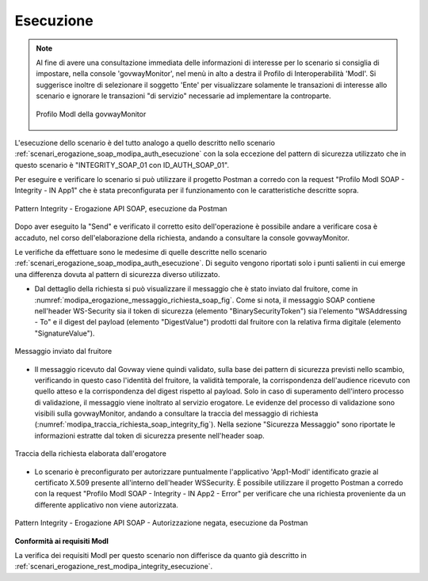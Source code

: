 .. _scenari_erogazione_soap_modipa_integrity_esecuzione:

Esecuzione
----------

.. note::

  Al fine di avere una consultazione immediata delle informazioni di interesse per lo scenario si consiglia di impostare, nella console 'govwayMonitor', nel menù in alto a destra il Profilo di Interoperabilità 'ModI'. Si suggerisce inoltre di selezionare il soggetto 'Ente' per visualizzare solamente le transazioni di interesse allo scenario e ignorare le transazioni "di servizio" necessarie ad implementare la controparte.

  .. figure:: ../../../_figure_scenari/modipa_profilo_monitor.png
   :scale: 80%
   :align: center
   :name: modipa_profilo_monitor_soap_integrity_fig

   Profilo ModI della govwayMonitor

L'esecuzione dello scenario è del tutto analogo a quello descritto nello scenario :ref:`scenari_erogazione_soap_modipa_auth_esecuzione` con la sola eccezione del pattern di sicurezza utilizzato che in questo scenario è "INTEGRITY_SOAP_01 con ID_AUTH_SOAP_01".

Per eseguire e verificare lo scenario si può utilizzare il progetto Postman a corredo con la request "Profilo ModI SOAP - Integrity - IN App1" che è stata preconfigurata per il funzionamento con le caratteristiche descritte sopra.

.. figure:: ../../../_figure_scenari/postman_integrity_soap_in_ok.png
 :scale: 70%
 :align: center
 :name: postman_integrity_soap_in_ok

 Pattern Integrity - Erogazione API SOAP, esecuzione da Postman


Dopo aver eseguito la "Send" e verificato il corretto esito dell'operazione è possibile andare a verificare cosa è accaduto, nel corso dell'elaborazione della richiesta, andando a consultare la console govwayMonitor.

Le verifiche da effettuare sono le medesime di quelle descritte nello scenario :ref:`scenari_erogazione_soap_modipa_auth_esecuzione`. Di seguito vengono riportati solo i punti salienti in cui emerge una differenza dovuta al pattern di sicurezza diverso utilizzato.


- Dal dettaglio della richiesta si può visualizzare il messaggio che è stato inviato dal fruitore, come in :numref:`modipa_erogazione_messaggio_richiesta_soap_fig`. Come si nota, il messaggio SOAP contiene nell'header WS-Security sia il token di sicurezza (elemento "BinarySecurityToken") sia l'elemento "WSAddressing - To" e il digest del payload (elemento "DigestValue") prodotti dal fruitore con la relativa firma digitale (elemento "SignatureValue").

.. figure:: ../../../_figure_scenari/modipa_erogazione_messaggio_richiesta_soap.png
 :scale: 80%
 :align: center
 :name: modipa_erogazione_messaggio_richiesta_soap_integrity_fig

 Messaggio inviato dal fruitore

- Il messaggio ricevuto dal Govway viene quindi validato, sulla base dei pattern di sicurezza previsti nello scambio, verificando in questo caso l'identità del fruitore, la validità temporale, la corrispondenza dell'audience ricevuto con quello atteso e la corrispondenza del digest rispetto al payload. Solo in caso di superamento dell'intero processo di validazione, il messaggio viene inoltrato al servizio erogatore.
  Le evidenze del processo di validazione sono visibili sulla govwayMonitor, andando a consultare la traccia del messaggio di richiesta (:numref:`modipa_traccia_richiesta_soap_integrity_fig`). Nella sezione "Sicurezza Messaggio" sono riportate le informazioni estratte dal token di sicurezza presente nell'header soap.

.. figure:: ../../../_figure_scenari/modipa_traccia_richiesta_soap_integrity.png
 :scale: 80%
 :align: center
 :name: modipa_traccia_richiesta_soap_integrity_fig

 Traccia della richiesta elaborata dall'erogatore

- Lo scenario è preconfigurato per autorizzare puntualmente l'applicativo 'App1-ModI' identificato grazie al certificato X.509 presente all'interno dell'header WSSecurity. È possibile utilizzare il progetto Postman a corredo con la request "Profilo ModI SOAP - Integrity - IN App2 - Error" per verificare che una richiesta proveniente da un differente applicativo non viene autorizzata.

.. figure:: ../../../_figure_scenari/postman_integrity_soap_in_error.png
 :scale: 70%
 :align: center
 :name: postman_integrity_soap_in_error

 Pattern Integrity - Erogazione API SOAP - Autorizzazione negata, esecuzione da Postman


**Conformità ai requisiti ModI**

La verifica dei requisiti ModI per questo scenario non differisce da quanto già descritto in :ref:`scenari_erogazione_rest_modipa_integrity_esecuzione`.
